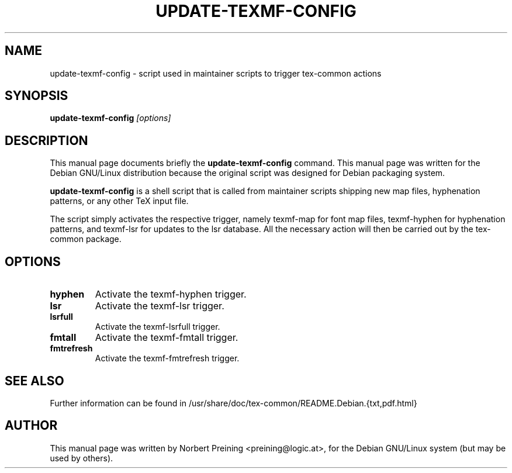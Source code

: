 .TH UPDATE-TEXMF-CONFIG 8
.\" NAME should be all caps, SECTION should be 1-8, maybe w/ subsection
.\" other parms are allowed: see man(7), man(1)
.SH NAME
update-texmf-config \- script used in maintainer scripts to trigger tex-common actions
.SH SYNOPSIS
.B update-texmf-config
.I "[options]"
.br
.SH DESCRIPTION
This manual page documents briefly the
.BR update-texmf-config
command.
This manual page was written for the Debian GNU/Linux distribution
because the original script was designed for Debian packaging system.
.PP
.B update-texmf-config
is a shell script that is called from maintainer scripts shipping new
map files, hyphenation patterns, or any other TeX input
file.
.PP
The script simply activates the respective trigger, namely texmf-map
for font map files, texmf-hyphen for hyphenation patterns, and 
texmf-lsr for updates to the lsr database. All
the necessary action will then be carried out by the tex-common package.
.SH OPTIONS
.TP
.B hyphen
Activate the texmf-hyphen trigger.
.TP
.B lsr
Activate the texmf-lsr trigger.
.TP
.B lsrfull
Activate the texmf-lsrfull trigger.
.TP
.B fmtall
Activate the texmf-fmtall trigger.
.TP
.B fmtrefresh
Activate the texmf-fmtrefresh trigger.

.SH SEE ALSO
.PP
Further information can be found in
/usr/share/doc/tex-common/README.Debian.{txt,pdf.html}
.PP
.SH AUTHOR
This manual page was written by Norbert Preining <preining@logic.at>,
for the Debian GNU/Linux system (but may be used by others).
